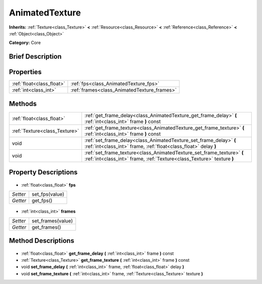 .. Generated automatically by doc/tools/makerst.py in Godot's source tree.
.. DO NOT EDIT THIS FILE, but the AnimatedTexture.xml source instead.
.. The source is found in doc/classes or modules/<name>/doc_classes.

.. _class_AnimatedTexture:

AnimatedTexture
===============

**Inherits:** :ref:`Texture<class_Texture>` **<** :ref:`Resource<class_Resource>` **<** :ref:`Reference<class_Reference>` **<** :ref:`Object<class_Object>`

**Category:** Core

Brief Description
-----------------



Properties
----------

+---------------------------+---------------------------------------------+
| :ref:`float<class_float>` | :ref:`fps<class_AnimatedTexture_fps>`       |
+---------------------------+---------------------------------------------+
| :ref:`int<class_int>`     | :ref:`frames<class_AnimatedTexture_frames>` |
+---------------------------+---------------------------------------------+

Methods
-------

+--------------------------------+--------------------------------------------------------------------------------------------------------------------------------------------------+
| :ref:`float<class_float>`      | :ref:`get_frame_delay<class_AnimatedTexture_get_frame_delay>` **(** :ref:`int<class_int>` frame **)** const                                      |
+--------------------------------+--------------------------------------------------------------------------------------------------------------------------------------------------+
| :ref:`Texture<class_Texture>`  | :ref:`get_frame_texture<class_AnimatedTexture_get_frame_texture>` **(** :ref:`int<class_int>` frame **)** const                                  |
+--------------------------------+--------------------------------------------------------------------------------------------------------------------------------------------------+
| void                           | :ref:`set_frame_delay<class_AnimatedTexture_set_frame_delay>` **(** :ref:`int<class_int>` frame, :ref:`float<class_float>` delay **)**           |
+--------------------------------+--------------------------------------------------------------------------------------------------------------------------------------------------+
| void                           | :ref:`set_frame_texture<class_AnimatedTexture_set_frame_texture>` **(** :ref:`int<class_int>` frame, :ref:`Texture<class_Texture>` texture **)** |
+--------------------------------+--------------------------------------------------------------------------------------------------------------------------------------------------+

Property Descriptions
---------------------

  .. _class_AnimatedTexture_fps:

- :ref:`float<class_float>` **fps**

+----------+----------------+
| *Setter* | set_fps(value) |
+----------+----------------+
| *Getter* | get_fps()      |
+----------+----------------+

  .. _class_AnimatedTexture_frames:

- :ref:`int<class_int>` **frames**

+----------+-------------------+
| *Setter* | set_frames(value) |
+----------+-------------------+
| *Getter* | get_frames()      |
+----------+-------------------+

Method Descriptions
-------------------

  .. _class_AnimatedTexture_get_frame_delay:

- :ref:`float<class_float>` **get_frame_delay** **(** :ref:`int<class_int>` frame **)** const

  .. _class_AnimatedTexture_get_frame_texture:

- :ref:`Texture<class_Texture>` **get_frame_texture** **(** :ref:`int<class_int>` frame **)** const

  .. _class_AnimatedTexture_set_frame_delay:

- void **set_frame_delay** **(** :ref:`int<class_int>` frame, :ref:`float<class_float>` delay **)**

  .. _class_AnimatedTexture_set_frame_texture:

- void **set_frame_texture** **(** :ref:`int<class_int>` frame, :ref:`Texture<class_Texture>` texture **)**

